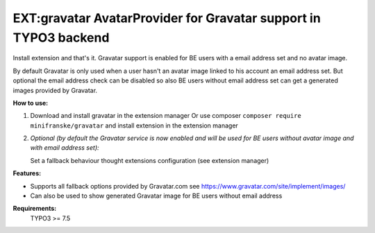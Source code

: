 =================================================================
EXT:gravatar AvatarProvider for Gravatar support in TYPO3 backend
=================================================================

Install extension and that's it. Gravatar support is enabled for BE users with a email address set and no avatar image.

By default Gravatar is only used when a user hasn't an avatar image linked to his account an email address set.
But optional the email address check can be disabled so also BE users without email address set can get a
generated images provided by Gravatar.


**How to use:**

1. Download and install gravatar in the extension manager
   Or use composer ``composer require minifranske/gravatar`` and install extension in the extension manager

2. *Optional (by default the Gravatar service is now enabled and will be used for BE users without avatar image and with email address set):*

   Set a fallback behaviour thought extensions configuration (see extension manager)


**Features:**

- Supports all fallback options provided by Gravatar.com see https://www.gravatar.com/site/implement/images/
- Can also be used to show generated Gravatar image for BE users without email address

**Requirements:**
    TYPO3 >= 7.5

